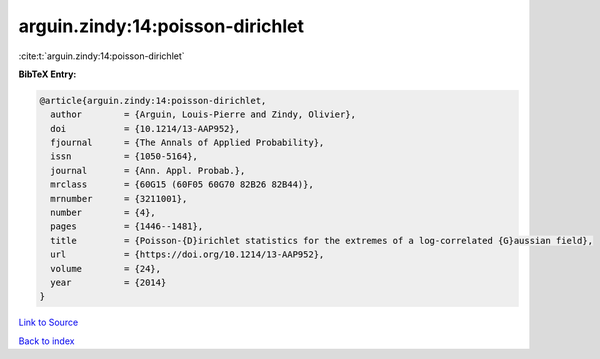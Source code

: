 arguin.zindy:14:poisson-dirichlet
=================================

:cite:t:`arguin.zindy:14:poisson-dirichlet`

**BibTeX Entry:**

.. code-block:: bibtex

   @article{arguin.zindy:14:poisson-dirichlet,
     author        = {Arguin, Louis-Pierre and Zindy, Olivier},
     doi           = {10.1214/13-AAP952},
     fjournal      = {The Annals of Applied Probability},
     issn          = {1050-5164},
     journal       = {Ann. Appl. Probab.},
     mrclass       = {60G15 (60F05 60G70 82B26 82B44)},
     mrnumber      = {3211001},
     number        = {4},
     pages         = {1446--1481},
     title         = {Poisson-{D}irichlet statistics for the extremes of a log-correlated {G}aussian field},
     url           = {https://doi.org/10.1214/13-AAP952},
     volume        = {24},
     year          = {2014}
   }

`Link to Source <https://doi.org/10.1214/13-AAP952},>`_


`Back to index <../By-Cite-Keys.html>`_
